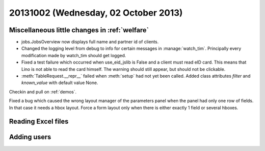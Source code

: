 =====================================
20131002 (Wednesday, 02 October 2013)
=====================================

Miscellaneous little changes in :ref:`welfare`
----------------------------------------------

- jobs.JobsOverview now displays full name and partner id of clients.

- Changed the logging level from debug to info for certain messages in 
  :manage:`watch_tim`. Principally every modification made by watch_tim 
  should get logged.


- Fixed a test failure which occurred when use_eid_jslib is False 
  and a client must read eID card. This means that Lino is not able to 
  read the card himself. The warning should still appear, but should not 
  be clickable.

- :meth:`TableRequest.__repr__` failed when :meth:`setup` had not yet 
  been called. Added class attributes `filter` and `known_value` with 
  default value None.


Checkin and pull on :ref:`demos`.


Fixed a bug which caused the wrong layout manager of the parameters 
panel when the panel had only one row of fields. In that case it 
needs a hbox layout. Force a form layout only when there is either 
exactly 1 field or several hboxes.



Reading Excel files
-------------------


.. includeliteral:: 1002.py


Adding users
------------

.. includeliteral:: 1002b.py
